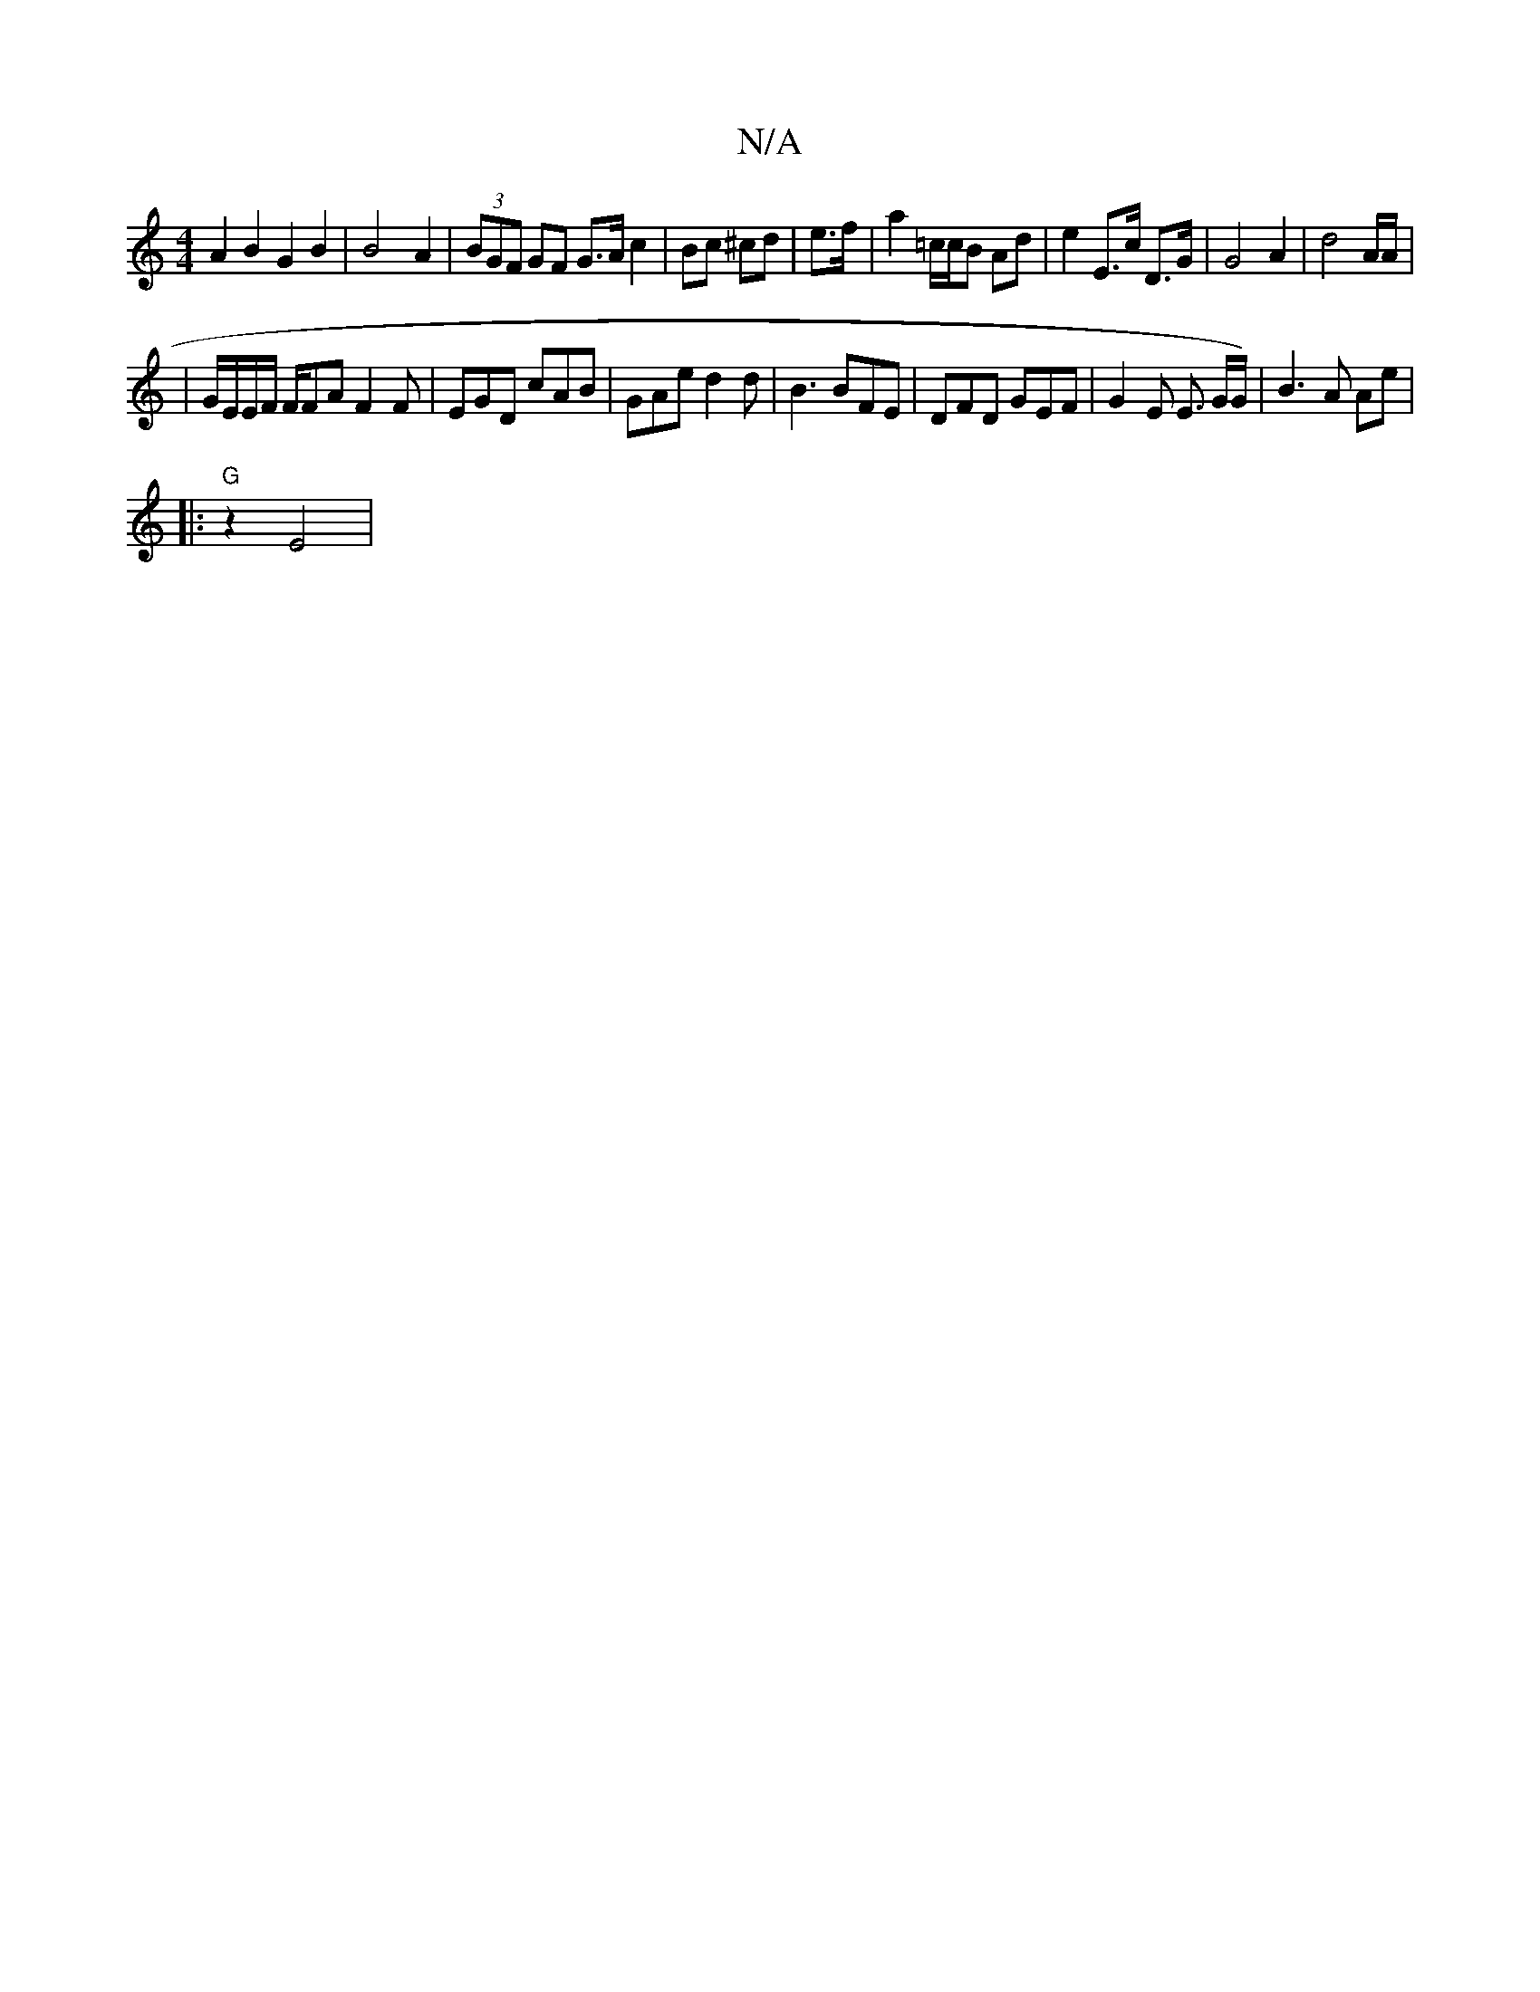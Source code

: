 X:1
T:N/A
M:4/4
R:N/A
K:Cmajor
 A2 B2 G2 B2 |B4-A2 | (3BGF GF G>A c2 |-Bc ^cd | e>f | a2 =c/c/B Ad| e2 E>c ,2D>G|G4 A2 |d4 A/2A/|
|G/E/E/F/ F/FA F2 F | EGD cAB | GAe d2d | B3 BFE | DFD GEF | G2E E3/2 G/G/)|B3A Ae |
|: "G"z2 E4 |
"G